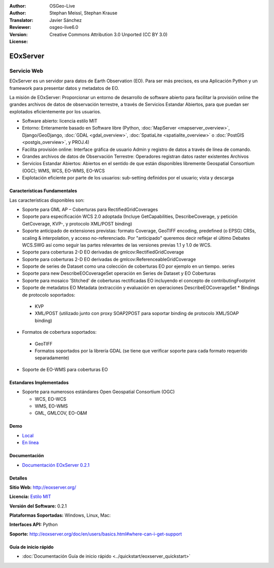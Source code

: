 :Author: OSGeo-Live
:Author: Stephan Meissl, Stephan Krause
:Translator: Javier Sánchez
:Reviewer: 
:Version: osgeo-live6.0
:License: Creative Commons Attribution 3.0 Unported (CC BY 3.0)

.. image:: ../../images/project_logos/logo-eoxserver-2.png
  :scale: 65 %
  :alt: project logo
  :align: right
  :target: http://eoxserver.org/

EOxServer
================================================================================

Servicio Web
~~~~~~~~~~~~~~~~~~~~~~~~~~~~~~~~~~~~~~~~~~~~~~~~~~~~~~~~~~~~~~~~~~~~~~~~~~~~~~~~

EOxServer es un servidor para datos de Earth Observation (EO). Para ser más precisos, es una Aplicación Python y un framework para presentar datos y metadatos de EO.

La misión de EOxServer: Proporcionar un entorno de desarrollo de software abierto para facilitar la provisión online the grandes archivos de datos de observación terrestre, a través de Servicios Estandar Abiertos, para que puedan ser explotados eficientemente por los usuarios.

* Software abierto: licencia estilo MIT
* Entorno: Enteramente basado en Software libre (Python, :doc:`MapServer <mapserver_overview>`, 
  Django/GeoDjango, :doc:`GDAL <gdal_overview>`, :doc:`SpatiaLite <spatialite_overview>` o 
  :doc:`PostGIS <postgis_overview>`, y PROJ.4)
* Facilita provisión online: Interface gráfica de usuario Admin y registro de datos a través de línea de comando.
* Grandes archivos de datos de Observación Terrestre: Operadores registran datos raster existentes 
  Archivos
* Servicios Estandar Abiertos: Abiertos en el sentido de que están disponibles libremente 
  Geospatial Consortium (OGC); WMS, WCS, EO-WMS, EO-WCS
* Explotación eficiente por parte de los usuarios: sub-setting definidos por el usuario; vista y descarga

.. image:: ../../images/screenshots/1024x768/eoxserver_screenshot.png
  :scale: 50 %
  :alt: EOxServer embedded client screen shot
  :align: right


Características Fundamentales
--------------------------------------------------------------------------------

Las características disponibles son:

* Soporte para GML AP – Coberturas para RectifiedGridCoverages
* Soporte para especificación WCS 2.0 adoptada (Incluye GetCapabilities, 
  DescribeCoverage, y petición GetCoverage, KVP-, y protocolo XML/POST 
  binding)
* Soporte anticipado de extensiones previstas: formato Coverage, GeoTIFF 
  encoding, predefined (o EPSG) CRSs, scaling & interpolation, y 
  acceso no-referenciado. Por "anticipado" queremos decir reflejar el último 
  Debates WCS.SWG  así como seguir las partes relevantes de las versiones previas 
  1.1 y 1.0 de WCS.
* Soporte para coberturas 2-D EO derivadas de gmlcov:RectifiedGridCoverage
* Soporte para coberturas 2-D EO derivadas de gmlcov:ReferenceableGridCoverage
* Soporte de series de Dataset como una colección de coberturas EO por ejemplo en un tiempo. 
  series
* Soporte para new DescribeEOCoverageSet operación en Series de Dataset y EO 
  Coberturas
* Soporte para mosaico 'Stitched' de coberturas rectificadas EO incluyendo el concepto de 
  contributingFootprint
* Soporte de metadatos EO Metadata (extracción y evaluación en operaciones DescribeEOCoverageSet 
  * Bindings de protocolo soportados:

 * KVP
 * XML/POST (utilizado junto con proxy SOAP2POST para soportar binding de protocolo XML/SOAP 
   binding) 

* Formatos de cobertura soportados:

 * GeoTIFF
 * Formatos soportados por la librería GDAL (se tiene que verificar soporte para 
   cada formato requerido separadamente) 

* Soporte de EO-WMS para coberturas EO 

Estandares Implementados
--------------------------------------------------------------------------------

* Soporte para numerosos estándares Open Geospatial Consortium  (OGC)

  * WCS, EO-WCS
  * WMS, EO-WMS
  * GML, GMLCOV, EO-O&M

Demo
--------------------------------------------------------------------------------

* `Local <http://localhost/eoxserver/>`_
* `En línea <https://eoxserver.org/demo_stable/>`_

Documentación
--------------------------------------------------------------------------------

* `Documentación EOxServer 0.2.1 <../../eoxserver-docs/EOxServer_documentation.pdf>`_

Detalles
--------------------------------------------------------------------------------

**Sitio Web:** http://eoxserver.org/

**Licencia:** `Estilo MIT <http://eoxserver.org/doc/copyright.html#license>`_

**Versión del Software:** 0.2.1

**Plataformas Soportadas:** Windows, Linux, Mac:

**Interfaces API:** Python

**Soporte:** http://eoxserver.org/doc/en/users/basics.html#where-can-i-get-support

Guía de inicio rápido
--------------------------------------------------------------------------------
    
* :doc:`Documentación Guía de inicio rápido <../quickstart/eoxserver_quickstart>`
